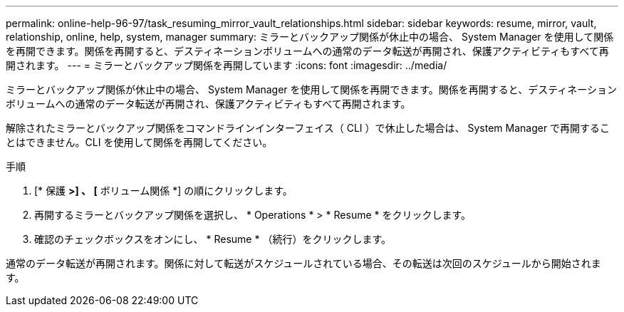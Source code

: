 ---
permalink: online-help-96-97/task_resuming_mirror_vault_relationships.html 
sidebar: sidebar 
keywords: resume, mirror, vault, relationship, online, help, system, manager 
summary: ミラーとバックアップ関係が休止中の場合、 System Manager を使用して関係を再開できます。関係を再開すると、デスティネーションボリュームへの通常のデータ転送が再開され、保護アクティビティもすべて再開されます。 
---
= ミラーとバックアップ関係を再開しています
:icons: font
:imagesdir: ../media/


[role="lead"]
ミラーとバックアップ関係が休止中の場合、 System Manager を使用して関係を再開できます。関係を再開すると、デスティネーションボリュームへの通常のデータ転送が再開され、保護アクティビティもすべて再開されます。

解除されたミラーとバックアップ関係をコマンドラインインターフェイス（ CLI ）で休止した場合は、 System Manager で再開することはできません。CLI を使用して関係を再開してください。

.手順
. [* 保護 *>] 、 [* ボリューム関係 *] の順にクリックします。
. 再開するミラーとバックアップ関係を選択し、 * Operations * > * Resume * をクリックします。
. 確認のチェックボックスをオンにし、 * Resume * （続行）をクリックします。


通常のデータ転送が再開されます。関係に対して転送がスケジュールされている場合、その転送は次回のスケジュールから開始されます。
